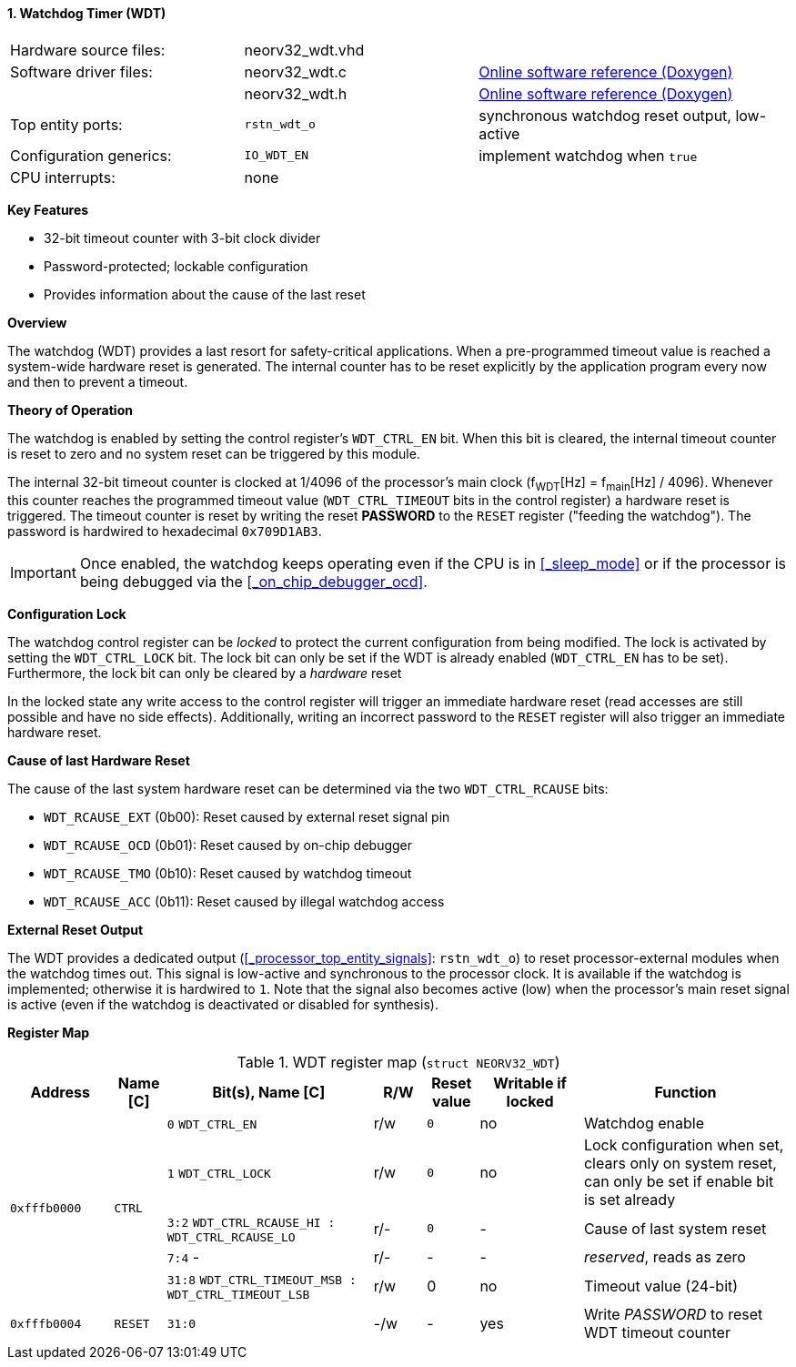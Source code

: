 <<<
:sectnums:
==== Watchdog Timer (WDT)

[cols="<3,<3,<4"]
[grid="none"]
|=======================
| Hardware source files:  | neorv32_wdt.vhd |
| Software driver files:  | neorv32_wdt.c   | link:https://stnolting.github.io/neorv32/sw/neorv32__wdt_8c.html[Online software reference (Doxygen)]
|                         | neorv32_wdt.h   | link:https://stnolting.github.io/neorv32/sw/neorv32__wdt_8h.html[Online software reference (Doxygen)]
| Top entity ports:       | `rstn_wdt_o`    | synchronous watchdog reset output, low-active
| Configuration generics: | `IO_WDT_EN`     | implement watchdog when `true`
| CPU interrupts:         | none            |
|=======================

**Key Features**

* 32-bit timeout counter with 3-bit clock divider
* Password-protected; lockable configuration
* Provides information about the cause of the last reset


**Overview**

The watchdog (WDT) provides a last resort for safety-critical applications. When a pre-programmed timeout value
is reached a system-wide hardware reset is generated. The internal counter has to be reset explicitly by the
application program every now and then to prevent a timeout.


**Theory of Operation**

The watchdog is enabled by setting the control register's `WDT_CTRL_EN` bit. When this bit is cleared, the internal
timeout counter is reset to zero and no system reset can be triggered by this module.

The internal 32-bit timeout counter is clocked at 1/4096 of the processor's main clock (f~WDT~[Hz] = f~main~[Hz] / 4096).
Whenever this counter reaches the programmed timeout value (`WDT_CTRL_TIMEOUT` bits in the control register) a
hardware reset is triggered. The timeout counter is reset by writing the reset **PASSWORD** to the `RESET` register
("feeding the watchdog"). The password is hardwired to hexadecimal `0x709D1AB3`.

[IMPORTANT]
Once enabled, the watchdog keeps operating even if the CPU is in <<_sleep_mode>> or if the processor is being
debugged via the <<_on_chip_debugger_ocd>>.


**Configuration Lock**

The watchdog control register can be _locked_ to protect the current configuration from being modified. The lock is
activated by setting the `WDT_CTRL_LOCK` bit. The lock bit can only be set if the WDT is already enabled (`WDT_CTRL_EN`
has to be set). Furthermore, the lock bit can only be cleared by a _hardware_ reset

In the locked state any write access to the control register will trigger an immediate hardware reset (read accesses
are still possible and have no side effects). Additionally, writing an incorrect password to the `RESET` register will
also trigger an immediate hardware reset.


**Cause of last Hardware Reset**

The cause of the last system hardware reset can be determined via the two `WDT_CTRL_RCAUSE` bits:

* `WDT_RCAUSE_EXT` (0b00): Reset caused by external reset signal pin
* `WDT_RCAUSE_OCD` (0b01): Reset caused by on-chip debugger
* `WDT_RCAUSE_TMO` (0b10): Reset caused by watchdog timeout
* `WDT_RCAUSE_ACC` (0b11): Reset caused by illegal watchdog access


**External Reset Output**

The WDT provides a dedicated output (<<_processor_top_entity_signals>>: `rstn_wdt_o`) to reset processor-external modules
when the watchdog times out. This signal is low-active and synchronous to the processor clock. It is available if the
watchdog is implemented; otherwise it is hardwired to `1`. Note that the signal also becomes active (low) when the
processor's main reset signal is active (even if the watchdog is deactivated or disabled for synthesis).


**Register Map**

.WDT register map (`struct NEORV32_WDT`)
[cols="<2,<1,<4,^1,^1,^2,<4"]
[options="header",grid="all"]
|=======================
| Address | Name [C] | Bit(s), Name [C] | R/W | Reset value | Writable if locked | Function
.5+<| `0xfffb0000` .5+<| `CTRL` <|`0`    `WDT_CTRL_EN`                                 ^| r/w ^| `0` ^| no  <| Watchdog enable
                                <|`1`    `WDT_CTRL_LOCK`                               ^| r/w ^| `0` ^| no  <| Lock configuration when set, clears only on system reset, can only be set if enable bit is set already
                                <|`3:2`  `WDT_CTRL_RCAUSE_HI : WDT_CTRL_RCAUSE_LO`     ^| r/- ^| `0` ^| -   <| Cause of last system reset
                                <|`7:4`  -                                             ^| r/- ^| -   ^| -   <| _reserved_, reads as zero
                                <|`31:8` `WDT_CTRL_TIMEOUT_MSB : WDT_CTRL_TIMEOUT_LSB` ^| r/w ^| 0   ^| no  <| Timeout value (24-bit)
| `0xfffb0004` | `RESET`         |`31:0`                                                | -/w  | -    | yes  | Write _PASSWORD_ to reset WDT timeout counter
|=======================
